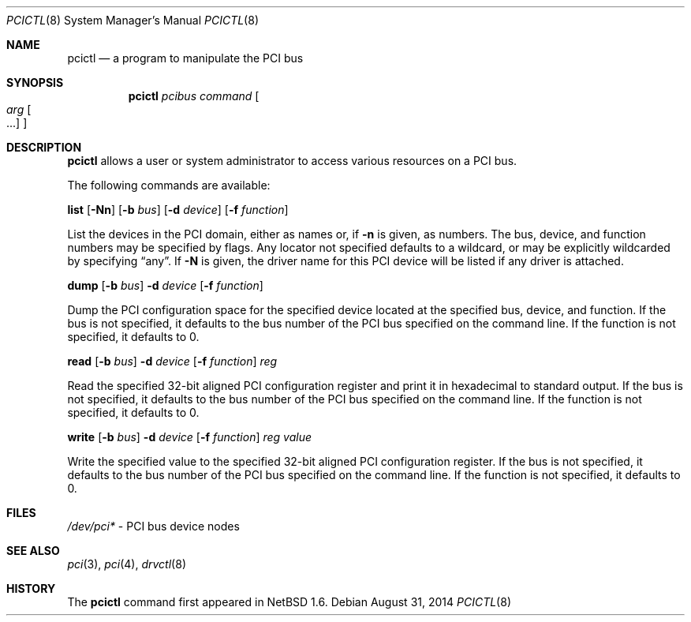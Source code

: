 .\"	$NetBSD: pcictl.8,v 1.14 2014/09/01 07:11:19 manu Exp $
.\"
.\" Copyright 2001 Wasabi Systems, Inc.
.\" All rights reserved.
.\"
.\" Written by Jason R. Thorpe for Wasabi Systems, Inc.
.\"
.\" Redistribution and use in source and binary forms, with or without
.\" modification, are permitted provided that the following conditions
.\" are met:
.\" 1. Redistributions of source code must retain the above copyright
.\"    notice, this list of conditions and the following disclaimer.
.\" 2. Redistributions in binary form must reproduce the above copyright
.\"    notice, this list of conditions and the following disclaimer in the
.\"    documentation and/or other materials provided with the distribution.
.\" 3. All advertising materials mentioning features or use of this software
.\"    must display the following acknowledgement:
.\"	This product includes software developed for the NetBSD Project by
.\"	Wasabi Systems, Inc.
.\" 4. The name of Wasabi Systems, Inc. may not be used to endorse
.\"    or promote products derived from this software without specific prior
.\"    written permission.
.\"
.\" THIS SOFTWARE IS PROVIDED BY WASABI SYSTEMS, INC. ``AS IS'' AND
.\" ANY EXPRESS OR IMPLIED WARRANTIES, INCLUDING, BUT NOT LIMITED
.\" TO, THE IMPLIED WARRANTIES OF MERCHANTABILITY AND FITNESS FOR A PARTICULAR
.\" PURPOSE ARE DISCLAIMED.  IN NO EVENT SHALL WASABI SYSTEMS, INC
.\" BE LIABLE FOR ANY DIRECT, INDIRECT, INCIDENTAL, SPECIAL, EXEMPLARY, OR
.\" CONSEQUENTIAL DAMAGES (INCLUDING, BUT NOT LIMITED TO, PROCUREMENT OF
.\" SUBSTITUTE GOODS OR SERVICES; LOSS OF USE, DATA, OR PROFITS; OR BUSINESS
.\" INTERRUPTION) HOWEVER CAUSED AND ON ANY THEORY OF LIABILITY, WHETHER IN
.\" CONTRACT, STRICT LIABILITY, OR TORT (INCLUDING NEGLIGENCE OR OTHERWISE)
.\" ARISING IN ANY WAY OUT OF THE USE OF THIS SOFTWARE, EVEN IF ADVISED OF THE
.\" POSSIBILITY OF SUCH DAMAGE.
.\"
.Dd August 31, 2014
.Dt PCICTL 8
.Os
.Sh NAME
.Nm pcictl
.Nd a program to manipulate the PCI bus
.Sh SYNOPSIS
.Nm
.Ar pcibus
.Ar command
.Oo
.Ar arg Oo ...
.Oc
.Oc
.Sh DESCRIPTION
.Nm
allows a user or system administrator to access various resources
on a PCI bus.
.Pp
The following commands are available:
.Pp
.Cm list
.Op Fl Nn
.Op Fl b Ar bus
.Op Fl d Ar device
.Op Fl f Ar function
.Pp
List the devices in the PCI domain, either as names or, if
.Fl n
is given, as numbers.
The bus, device, and function
numbers may be specified by flags.
Any locator not specified defaults
to a wildcard, or may be explicitly wildcarded by specifying
.Dq any .
If
.Fl N
is given, the driver name for this PCI device will be listed
if any driver is attached.
.Pp
.Cm dump
.Op Fl b Ar bus
.Fl d Ar device
.Op Fl f Ar function
.Pp
Dump the PCI configuration space for the specified device located
at the specified bus, device, and function.
If the bus is not specified, it defaults to the bus number of the
PCI bus specified on the command line.
If the function is not specified, it defaults to 0.
.Pp
.Nm read
.Op Fl b Ar bus
.Fl d Ar device
.Op Fl f Ar function
.Ar reg
.Pp
Read the specified 32-bit aligned PCI configuration register and print
it in hexadecimal to standard output.
If the bus is not specified, it defaults to the bus number of the
PCI bus specified on the command line.
If the function is not specified, it defaults to 0.
.Pp
.Nm write
.Op Fl b Ar bus
.Fl d Ar device
.Op Fl f Ar function
.Ar reg
.Ar value
.Pp
Write the specified value to the specified 32-bit aligned PCI
configuration register.
If the bus is not specified, it defaults to the bus number of the
PCI bus specified on the command line.
If the function is not specified, it defaults to 0.
.Sh FILES
.Pa /dev/pci*
- PCI bus device nodes
.Sh SEE ALSO
.Xr pci 3 ,
.Xr pci 4 ,
.Xr drvctl 8
.Sh HISTORY
The
.Nm
command first appeared in
.Nx 1.6 .
